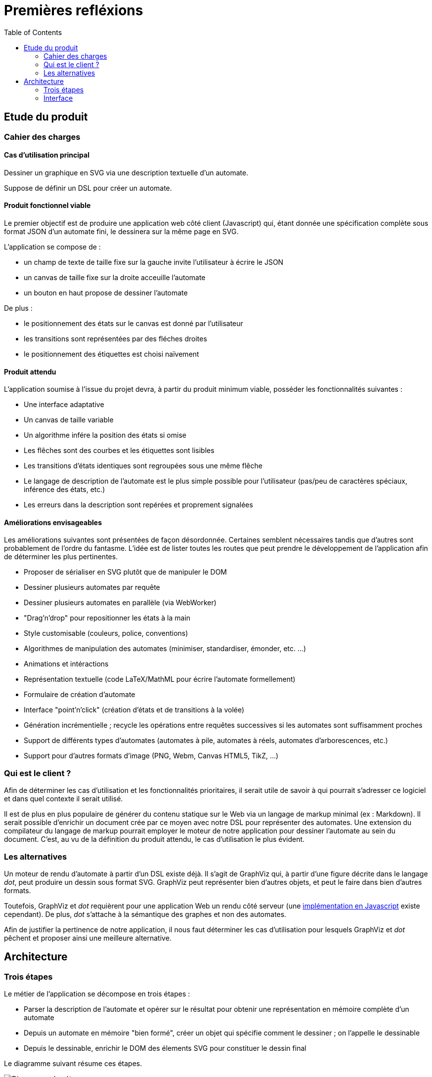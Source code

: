 = Premières refléxions
:doctype: article
:description: TODO
:keywords: TODO
:toc: left
:title-separator: :: 

== Etude du produit

=== Cahier des charges

==== Cas d'utilisation principal

Dessiner un graphique en SVG via une description textuelle d'un automate.

Suppose de définir un DSL pour créer un automate.

==== Produit fonctionnel viable

Le premier objectif est de produire une application web côté client (Javascript)
qui, étant donnée une spécification complète sous format JSON d'un automate fini,
le dessinera sur la même page en SVG.

L'application se compose de :

- un champ de texte de taille fixe sur la gauche invite l'utilisateur à écrire
le JSON
- un canvas de taille fixe sur la droite acceuille l'automate
- un bouton en haut propose de dessiner l'automate

De plus :

- le positionnement des états sur le canvas est donné par l'utilisateur
- les transitions sont représentées par des fléches droites
- le positionnement des étiquettes est choisi naïvement

==== Produit attendu

L'application soumise à l'issue du projet devra, à partir du produit minimum
viable, posséder les fonctionnalités suivantes :

- Une interface adaptative
- Un canvas de taille variable
- Un algorithme infére la position des états si omise
- Les flêches sont des courbes et les étiquettes sont lisibles
- Les transitions d'états identiques sont regroupées sous une même flêche
- Le langage de description de l'automate est le plus simple possible pour
l'utilisateur (pas/peu de caractères spéciaux, inférence des états, etc.)
- Les erreurs dans la description sont repérées et proprement signalées

==== Améliorations envisageables

Les améliorations suivantes sont présentées de façon désordonnée.
Certaines semblent nécessaires tandis que d'autres sont probablement de l'ordre
du fantasme. L'idée est de lister toutes les routes que peut prendre le
développement de l'application afin de déterminer les plus pertinentes.

- Proposer de sérialiser en SVG plutôt que de manipuler le DOM
- Dessiner plusieurs automates par requête
- Dessiner plusieurs automates en parallèle (via WebWorker)
- "Drag'n'drop" pour repositionner les états à la main
- Style customisable (couleurs, police, conventions)
- Algorithmes de manipulation des automates (minimiser, standardiser, émonder,
etc. ...)
- Animations et intéractions
- Représentation textuelle (code LaTeX/MathML pour écrire l'automate
formellement)
- Formulaire de création d'automate
- Interface "point'n'click" (création d'états et de transitions
à la volée)
- Génération incrémentielle ; recycle les opérations entre requêtes successives
si les automates sont suffisamment proches
- Support de différents types d'automates (automates à pile, automates à
réels, automates d'arborescences, etc.)
- Support pour d'autres formats d'image (PNG, Webm, Canvas HTML5, TikZ, ...)

=== Qui est le client ?

Afin de déterminer les cas d'utilisation et les fonctionnalités prioritaires,
il serait utile de savoir à qui pourrait s'adresser ce logiciel et dans
quel contexte il serait utilisé.

Il est de plus en plus populaire de générer du contenu statique sur le Web
via un langage de markup minimal (ex : Markdown).
Il serait possible d'enrichir un document crée par ce moyen avec notre DSL pour représenter
des automates. Une extension du compilateur du langage de markup pourrait
employer le moteur de notre application pour dessiner l'automate au sein
du document. C'est, au vu de la définition du produit attendu, le cas
d'utilisation le plus évident.

=== Les alternatives

Un moteur de rendu d'automate à partir d'un DSL existe déjà. Il s'agit
de GraphViz qui, à partir d'une figure décrite dans le langage _dot_, peut
produire un dessin sous format SVG. GraphViz peut représenter bien d'autres
objets, et peut le faire dans bien d'autres formats.

Toutefois, GraphViz et _dot_ requièrent pour une application Web un rendu
côté serveur
(une http://ushiroad.com/jsviz/[implémentation en Javascript] existe cependant).
De plus, _dot_ s'attache à la sémantique des graphes et non des automates.

Afin de justifier la pertinence de notre application, il nous faut déterminer
les cas d'utilisation pour lesquels GraphViz et _dot_ pêchent et proposer
ainsi une meilleure alternative.

== Architecture

=== Trois étapes

Le métier de l'application se décompose en trois étapes :

- Parser la description de l'automate et opérer sur le résultat pour obtenir
une représentation en mémoire complète d'un automate
- Depuis un automate en mémoire "bien formé", créer un objet qui spécifie
comment le dessiner ; on l'appelle le dessinable
- Depuis le dessinable, enrichir le DOM des élements SVG pour constituer
le dessin final

Le diagramme suivant résume ces étapes.

image::preconception_diagram.svg["Diagramme des étapes"]

Il y a donc 4 représentations de l'automate :

- Un texte décrivant l'automate, potentiellement de façon incomplète
- Un objet Javascript correspondant à l'automate (comme objet mathématique)
- Un objet Javascript appelé dessinable contenant toutes les informations
nécessaire pour dessiner l'automate à l'aide de primitives
(formes, styles, positions, tailles)
- Un document SVG (pas sous forme textuelle mais directement dans le DOM,
à moins que la sérialisation ne soit proposée)

L'objet automate et l'objet dessinable requièrent une attention particulière,
puisqu'ils sont à la charnière de parties indépendantes de l'application.

Au métier s'ajoute l'interface. Si celle-ci peut se permettre pour l'heure
d'être très spartiate, certaines améliorations envisageables peuvent
l'ammener à devenir très riche.

==== Description de l'automate

Le langage de représentation de l'automate peut être modifié facilement ; seule
la première partie de l'application sera affectée par les changements.

Afin de se mettre au travail le plus tôt possible, le langage sera dans un
premier temps un schéma JSON très proche du format choisi pour la représentation
de l'automate en mémoire.

Un DSL adapté pour le produit final doit bénéficier des qualités suivantes :

- Peu verbeux
- Peu/pas de caractères spéciaux pour être le plus naturel possible
- Valide même si la définition de l'automate est incomplète, c'est-à-dire:
  * Inférer l'alphabet via les étiquettes des transitions
  * Inférer les états via les transitions
  * Inférer la position des états
- Proprement documenté
- Intuitif : quelques exemples doivent suffir pour en avoir une maitrise
correcte

Le DSL est parsé et l'application doit avertir des erreurs syntaxiques
et des erreurs sémantiques. Le résultat de l'opération doit être un
objet Javascript décrivant intégralement l'automate.

Voici un exemple d'automate décrit dans un DSL (non défini pour le moment) :

----
automata {
  init: A
  final: C
  trans: (a, A, B), (b, B, C)
  <éventuellement la position des états, le rayon minimal des cercles,
   la convention à utiliser pour les états finaux...>
}
automata {
  <un deuxième automate>
}
----

On note `#E`, respectivement `#a`, la référence vers l'objet correspondant à
l'état de nom `E`, respectivement la lettre de valeur `a`.
La liste d'objets Javascript correspondante serait alors de la forme suivante :

----
[ {
  symbols: [
    { value: "a" }, { value: "b" }
  ],
  states: [
    { name: "A" }, { name: "B" }, { name: "C" }
  ],
  init: [
    #A
  ]
  final: [
    #C
  ],
  transitions: [
    { symbol: #a, from: #A, to: #B },
    { symbol: #b, from: #B, to: #C }
  ]
}, {
  <le deuxième automate>
} ]
----

==== Calcul du dessin

Cette étape doit créer un objet dessinable à partir de l'objet automate.

Faut-t-il que l'objet dessinable conserve la sémantique de l'automate ou
s'agit-t-il seulement de formes à dessiner en SVG ? Faut-il transformer l'objet
automate en objet dessinable ou produire un nouvel objet et laisser le
précedent intact ?

Il nous est difficile de répondre à ces questions techniques à ce stade
du projet mais un choix doit être fait rapidement, et celui-ci orientera
les possibilités d'améliorations de l'application.

L'objet dessinable obtenu doit permettre un passage au SVG le moins couteux
possible : toute l'information nécessaire au dessin doit être déjà calculée ;
toute opération non triviale doit déjà avoir été effectuée.

==== Passage au SVG

A partir du l'objet dessinable, on injecte des élements SVG dans le DOM pour
afficher l'automate à l'écran.

Manipuler le DOM peut rapidement devenir coûteux ; toutes les optimisations
devraient être effectuées en amont pour qu'il n'y ait pas nécessité de
rechercher l'information dans l'arbre. Pour illustrer le propos, imaginons
qu'il faille dessiner une flêche entre deux le centre de deux cercles déjà
dessinés. Il est préférable de connaître à l'avance les coordonnées des points
qui composent la flêches plutôt que d'interroger le DOM sur la position des
cercles à cette fin.

En parvenant à réduire cette étape au maximum, on peut très facilement la
remplacer par une autre chargée d'écrire un fichier SVG plutôt que de
manipuler le DOM (voire, un autre format d'image complétement différent)

=== Interface

Pour l'heure, nous nous contenterons d'une interface minimale pour
l'application : un panel pour le texte, un panel pour l'image, et un bouton
pour passer du texte à l'image.

Il convient de faire évoluer l'interface une fois le moteur implémenté

